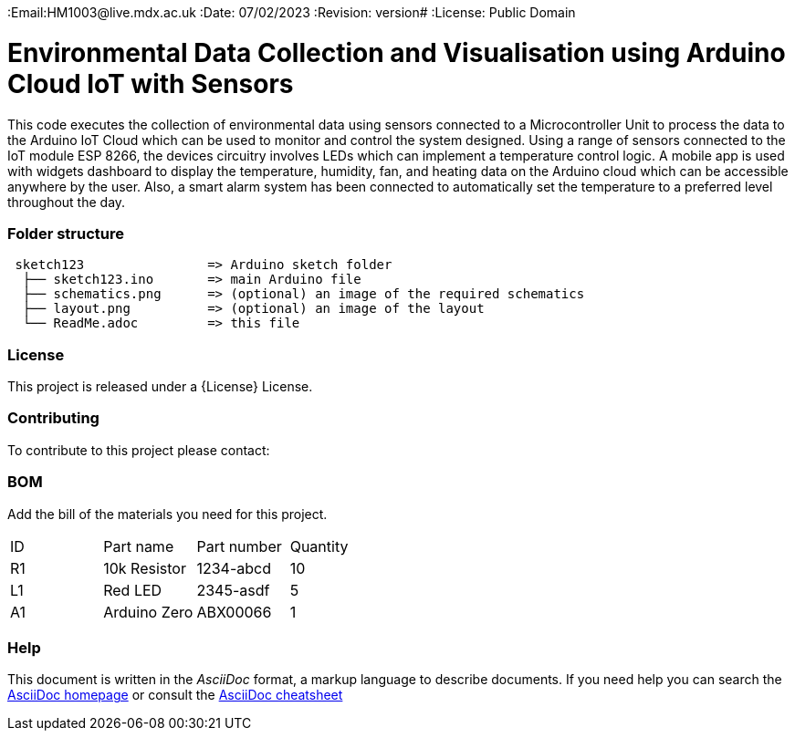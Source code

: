 :Author: hm1003
:Email:HM1003@live.mdx.ac.uk
:Date: 07/02/2023
:Revision: version#
:License: Public Domain

= Environmental Data Collection and Visualisation using Arduino Cloud IoT with Sensors

This code executes the collection of environmental data using sensors connected to a Microcontroller Unit to process the data to the Arduino IoT Cloud which can be used to monitor and control the system designed. Using a range of sensors connected to the IoT module ESP 8266, the devices circuitry involves LEDs which can implement a temperature control logic. A mobile app is used with widgets dashboard to display the temperature, humidity, fan, and heating data on the Arduino cloud which can be accessible anywhere by the user. Also, a smart alarm system has been connected to automatically set the temperature to a preferred level throughout the day. 


=== Folder structure

....
 sketch123                => Arduino sketch folder
  ├── sketch123.ino       => main Arduino file
  ├── schematics.png      => (optional) an image of the required schematics
  ├── layout.png          => (optional) an image of the layout
  └── ReadMe.adoc         => this file
....

=== License
This project is released under a {License} License.

=== Contributing
To contribute to this project please contact: 

=== BOM
Add the bill of the materials you need for this project.

|===
| ID | Part name      | Part number | Quantity
| R1 | 10k Resistor   | 1234-abcd   | 10       
| L1 | Red LED        | 2345-asdf   | 5        
| A1 | Arduino Zero   | ABX00066    | 1        
|===


=== Help
This document is written in the _AsciiDoc_ format, a markup language to describe documents. 
If you need help you can search the http://www.methods.co.nz/asciidoc[AsciiDoc homepage]
or consult the http://powerman.name/doc/asciidoc[AsciiDoc cheatsheet]
